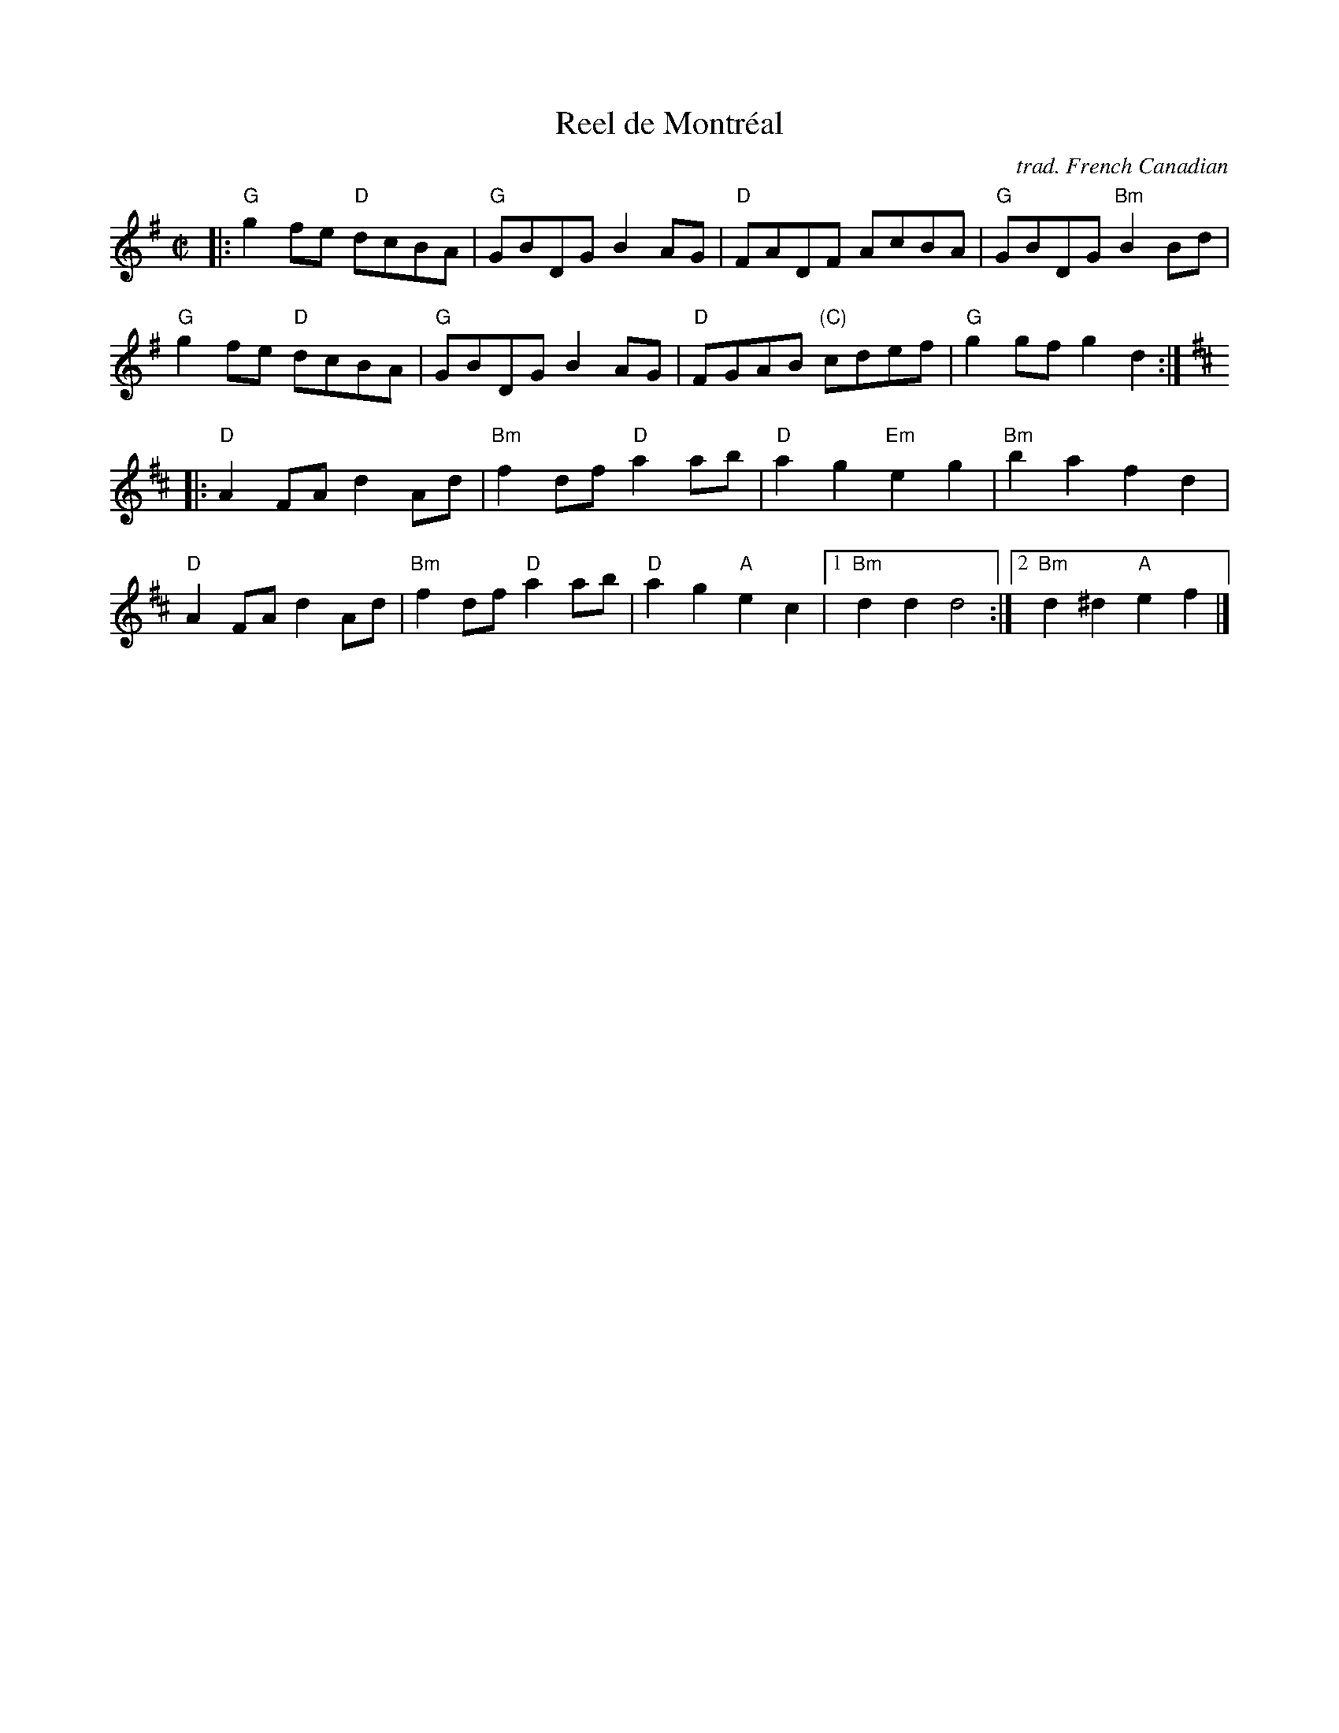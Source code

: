 X: 1
T: Reel de Montr\'eal
C: trad. French Canadian
R: reel
S: Fiddle Hell Online 2020-06-17 Fiddle Hell Quebecois Jam handout
Z: 2021 John Chambers <jc:trillian.mit.edu>
M: C|
L: 1/8
K: G	# and D
|:\
"G"g2fe "D"dcBA | "G"GBDG B2AG | "D"FADF AcBA | "G"GBDG "Bm"B2Bd |
"G"g2fe "D"dcBA | "G"GBDG B2AG | "D"FGAB "(C)"cdef | "G"g2gf g2d2 :|
K: D
|:\
"D"A2FA d2Ad | "Bm"f2df "D"a2ab | "D"a2g2 "Em"e2g2 | "Bm"b2a2 f2d2 |
"D"A2FA d2Ad | "Bm"f2df "D"a2ab | "D"a2g2 "A"e2c2 |1 "Bm"d2d2 d4 :|2 "Bm"d2^d2 "A"e2f2 |]
